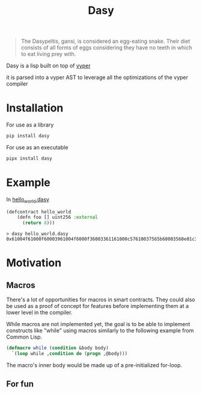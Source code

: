 #+title: Dasy

#+begin_quote
The Dasypeltis, gansi, is considered an egg-eating snake. Their diet consists of all forms of eggs considering they have no teeth in which to eat living prey with.
#+end_quote

Dasy is a lisp built on top of [[https://github.com/vyperlang/vyper][vyper]]

it is parsed into a vyper AST to leverage all the optimizations of the vyper compiler
* Installation
For use as a library
#+begin_src bash
pip install dasy
#+end_src

For use as an executable
#+begin_src bash
pipx install dasy
#+end_src
* Example
In [[file:helloworld.dasy][hello_world.dasy]]
#+begin_src lisp
(defcontract hello_world
    (defn foo [] uint256 :external
      (return 8)))
#+end_src

#+begin_src shell
> dasy hello_world.dasy
0x61004f61000f60003961004f6000f36003361161000c57610037565b60003560e01c3461003d5763c29855788118610035576004361861003d57600860405260206040f35b505b60006000fd5b600080fda165767970657283000306000b
#+end_src
* Motivation
** Macros
There's a lot of opportunities for macros in smart contracts. They could also be used as a proof of concept for features before implementing them at a lower level in the compiler.

While macros are not implemented yet, the goal is to be able to implement constructs like "while" using macros similarly to the following example from Common Lisp.

#+begin_src lisp
(defmacro while (condition &body body)
  `(loop while ,condition do (progn ,@body)))
#+end_src

The macro's inner body would be made up of a pre-initialized for-loop.
** For fun
